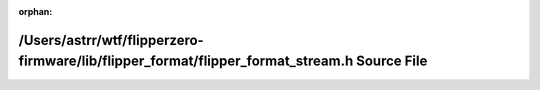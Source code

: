 .. meta::d1b7db7d74c52b149d2c183c0847a9f9d035953fad4c4f3e158049315cd84efbc3d0552f4ea6a90265fbe67b667274f327d50859a41cb106af60fd3dab596506

:orphan:

.. title:: Flipper Zero Firmware: /Users/astrr/wtf/flipperzero-firmware/lib/flipper_format/flipper_format_stream.h Source File

/Users/astrr/wtf/flipperzero-firmware/lib/flipper\_format/flipper\_format\_stream.h Source File
===============================================================================================

.. container:: doxygen-content

   
   .. raw:: html
     :file: flipper__format__stream_8h_source.html
